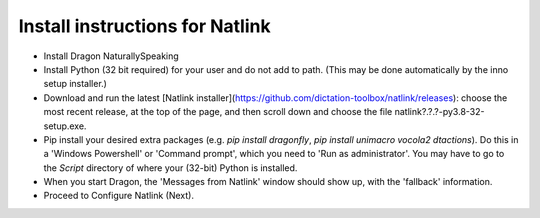Install instructions for Natlink
===================================

- Install Dragon NaturallySpeaking

- Install Python (32 bit required) for your user and do not add to path. (This may be done automatically by the inno setup installer.)

- Download and run the latest [Natlink installer](https://github.com/dictation-toolbox/natlink/releases): choose the most recent release, at the top of the page, and then scroll down and choose the file natlink?.?.?-py3.8-32-setup.exe. 

- Pip install your desired extra packages (e.g. `pip install dragonfly`, `pip install unimacro vocola2 dtactions`). Do this in a 'Windows Powershell' or 'Command prompt', which you need to 'Run as administrator'. You may have to go to the `Script` directory of where your (32-bit) Python is installed.

- When you start Dragon, the 'Messages from Natlink' window should show up, with the 'fallback' information.

- Proceed to Configure Natlink (Next).


